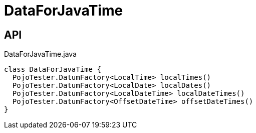 = DataForJavaTime
:Notice: Licensed to the Apache Software Foundation (ASF) under one or more contributor license agreements. See the NOTICE file distributed with this work for additional information regarding copyright ownership. The ASF licenses this file to you under the Apache License, Version 2.0 (the "License"); you may not use this file except in compliance with the License. You may obtain a copy of the License at. http://www.apache.org/licenses/LICENSE-2.0 . Unless required by applicable law or agreed to in writing, software distributed under the License is distributed on an "AS IS" BASIS, WITHOUT WARRANTIES OR  CONDITIONS OF ANY KIND, either express or implied. See the License for the specific language governing permissions and limitations under the License.

== API

[source,java]
.DataForJavaTime.java
----
class DataForJavaTime {
  PojoTester.DatumFactory<LocalTime> localTimes()
  PojoTester.DatumFactory<LocalDate> localDates()
  PojoTester.DatumFactory<LocalDateTime> localDateTimes()
  PojoTester.DatumFactory<OffsetDateTime> offsetDateTimes()
}
----

